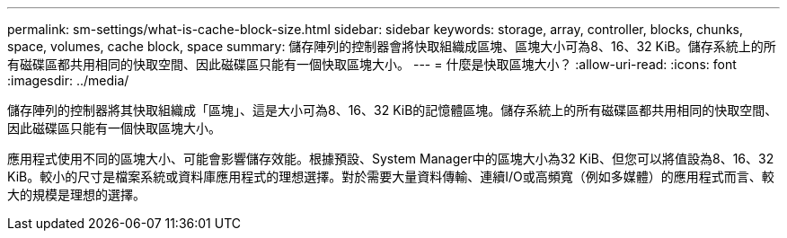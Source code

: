 ---
permalink: sm-settings/what-is-cache-block-size.html 
sidebar: sidebar 
keywords: storage, array, controller, blocks, chunks, space, volumes, cache block, space 
summary: 儲存陣列的控制器會將快取組織成區塊、區塊大小可為8、16、32 KiB。儲存系統上的所有磁碟區都共用相同的快取空間、因此磁碟區只能有一個快取區塊大小。 
---
= 什麼是快取區塊大小？
:allow-uri-read: 
:icons: font
:imagesdir: ../media/


[role="lead"]
儲存陣列的控制器將其快取組織成「區塊」、這是大小可為8、16、32 KiB的記憶體區塊。儲存系統上的所有磁碟區都共用相同的快取空間、因此磁碟區只能有一個快取區塊大小。

應用程式使用不同的區塊大小、可能會影響儲存效能。根據預設、System Manager中的區塊大小為32 KiB、但您可以將值設為8、16、32 KiB。較小的尺寸是檔案系統或資料庫應用程式的理想選擇。對於需要大量資料傳輸、連續I/O或高頻寬（例如多媒體）的應用程式而言、較大的規模是理想的選擇。
